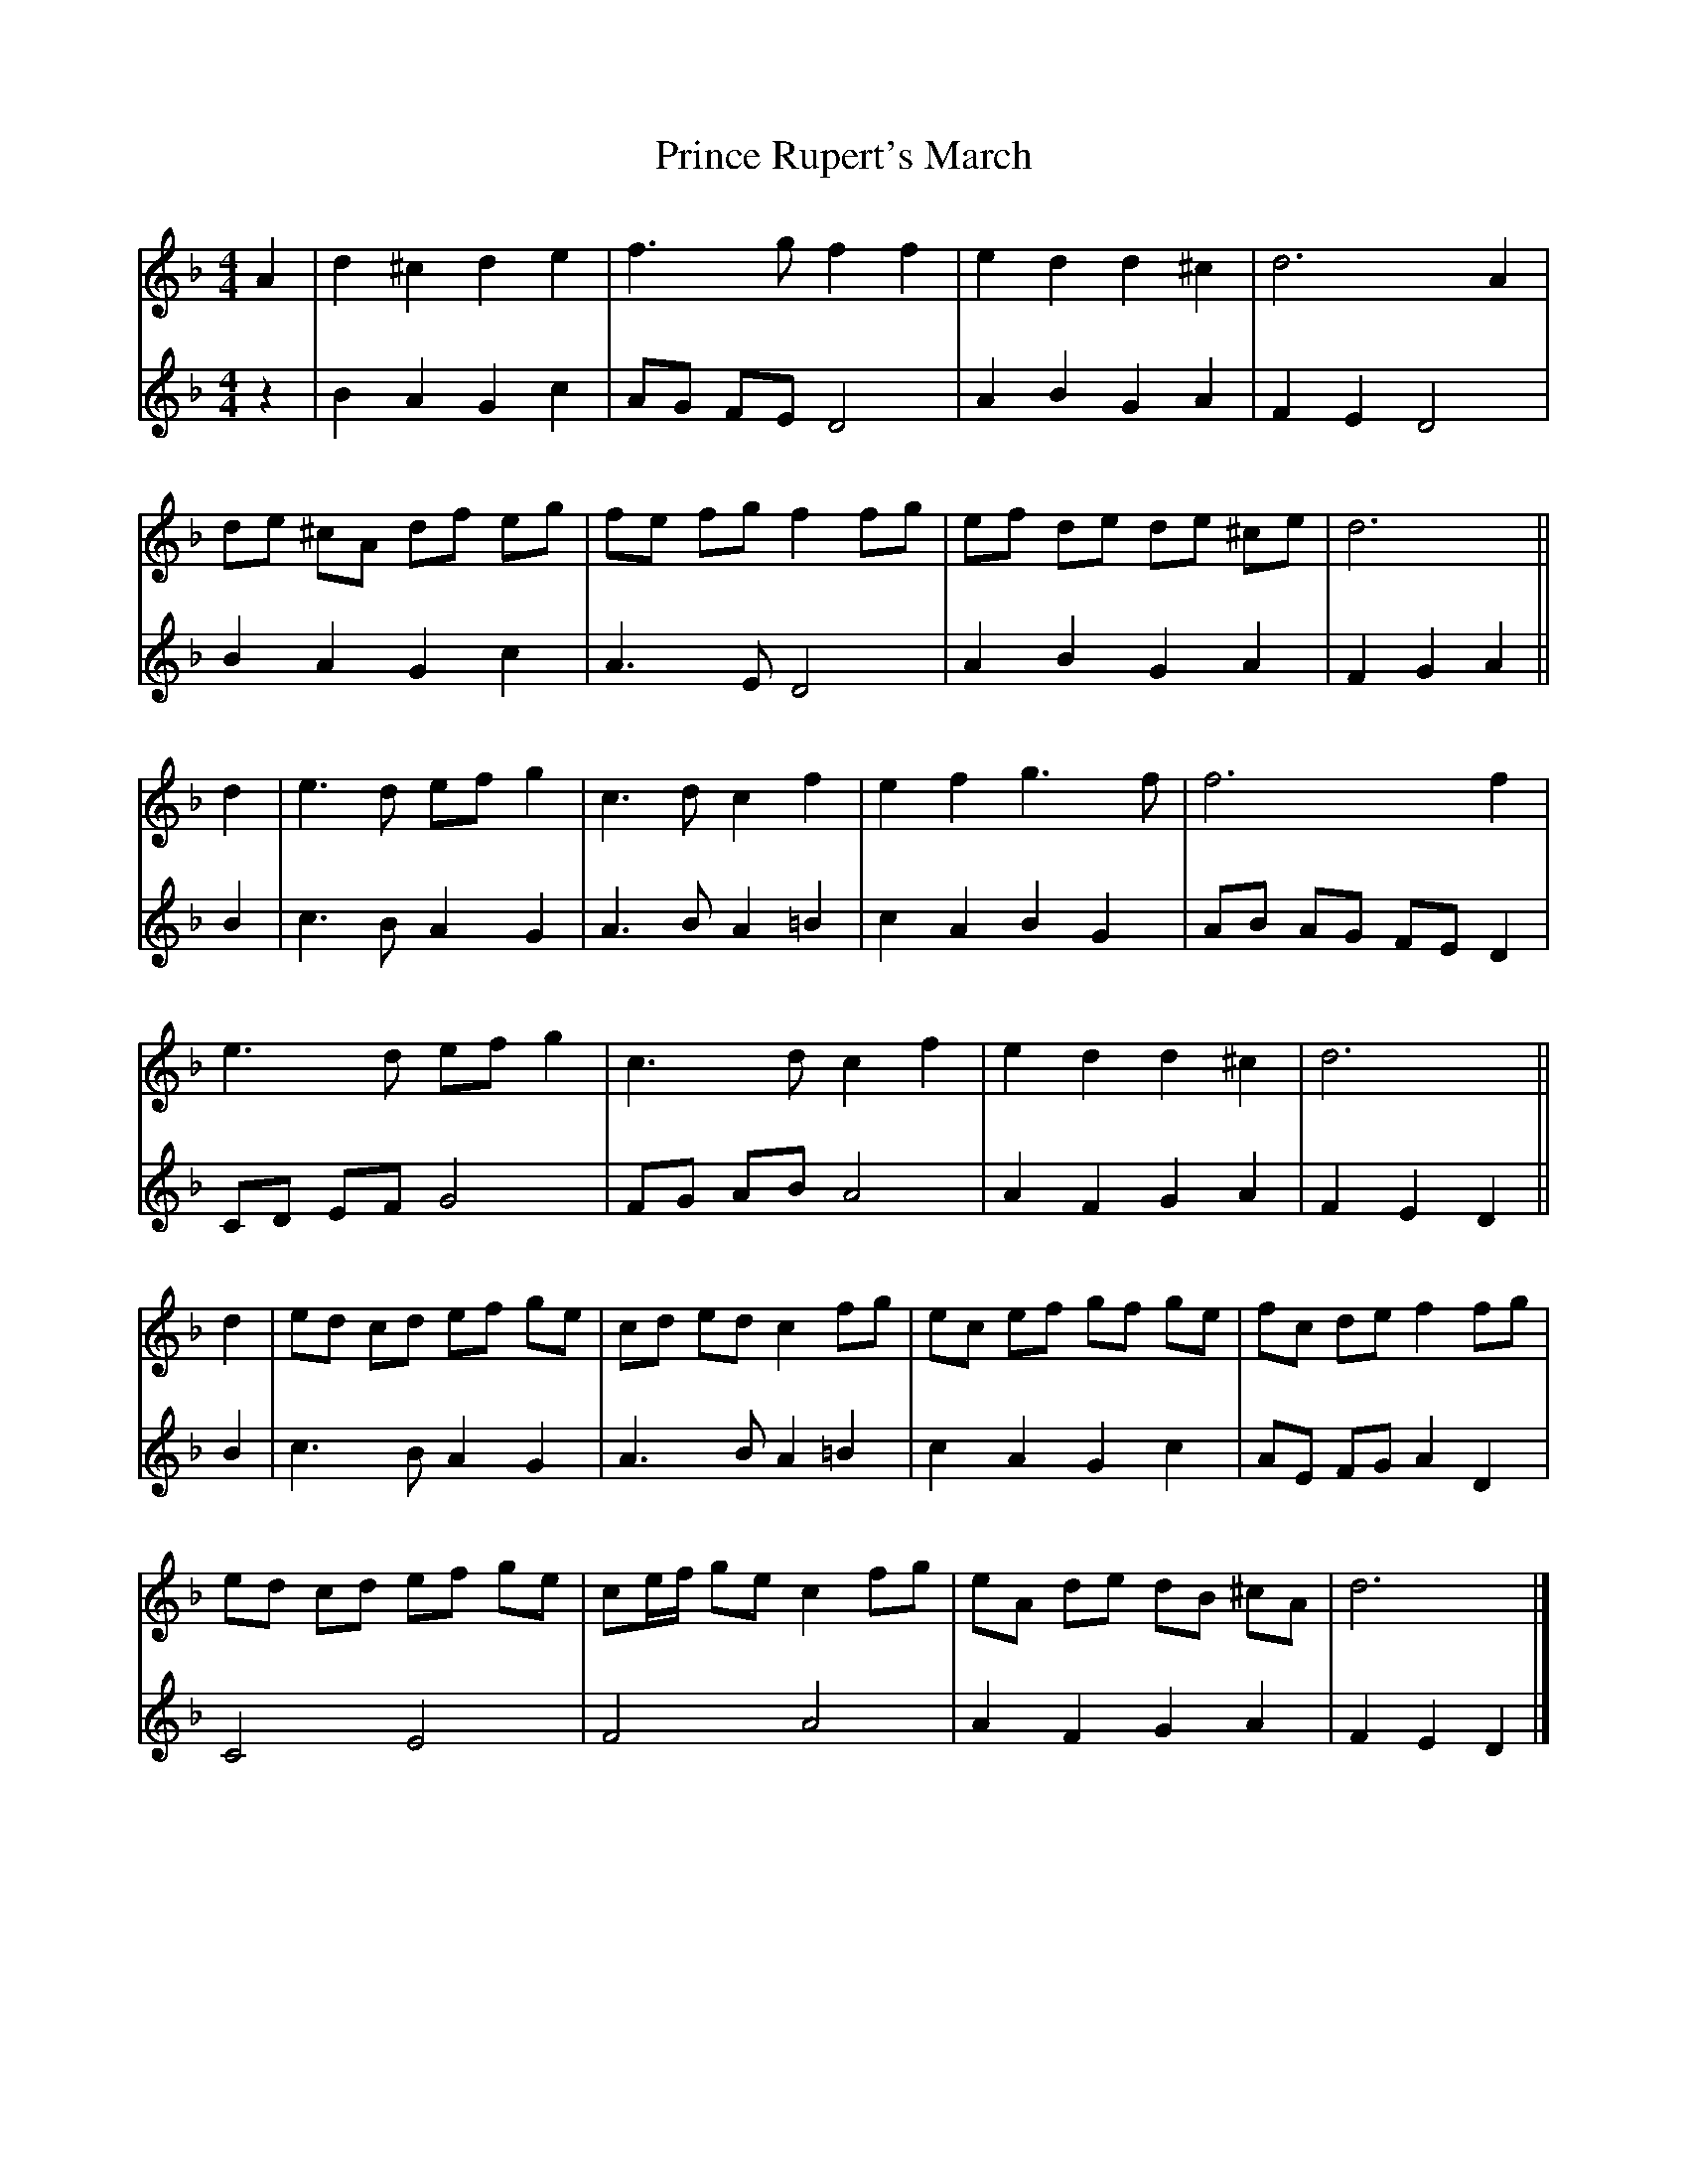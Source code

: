 X: 2
T: Prince Rupert's March
Z: ceolachan
S: https://thesession.org/tunes/8365#setting23576
R: barndance
M: 4/4
L: 1/8
K: Dmin
V: 1
A2 |d2 ^c2 d2 e2 | f3 g f2 f2 | e2 d2 d2 ^c2 | d6 A2 |
de ^cA df eg | fe fg f2 fg | ef de de ^ce | d6 ||
d2 |e3 d ef g2 | c3 d c2 f2 | e2 f2 g3 f | f6 f2 |
e3 d ef g2 | c3 d c2 f2 | e2 d2 d2 ^c2 | d6 ||
d2 |ed cd ef ge | cd ed c2 fg | ec ef gf ge | fc de f2 fg |
ed cd ef ge | ce/f/ ge c2 fg | eA de dB ^cA | d6 |]
V: 2
z2 |B2 A2 G2 c2 | AG FE D4 | A2 B2 G2 A2 | F2 E2 D4 |
B2 A2 G2 c2 | A3 E D4 | A2 B2 G2 A2 | F2 G2 A2 ||
B2 |c3 B A2 G2 | A3 B A2 =B2 | c2 A2 B2 G2 | AB AG FE D2 |
CD EF G4 | FG AB A4 | A2 F2 G2 A2 | F2 E2 D2 ||
B2 |c3 B A2 G2 | A3 B A2 =B2 | c2 A2 G2 c2 | AE FG A2 D2 |
C4 E4 | F4 A4 | A2 F2 G2 A2 | F2 E2 D2 |]
